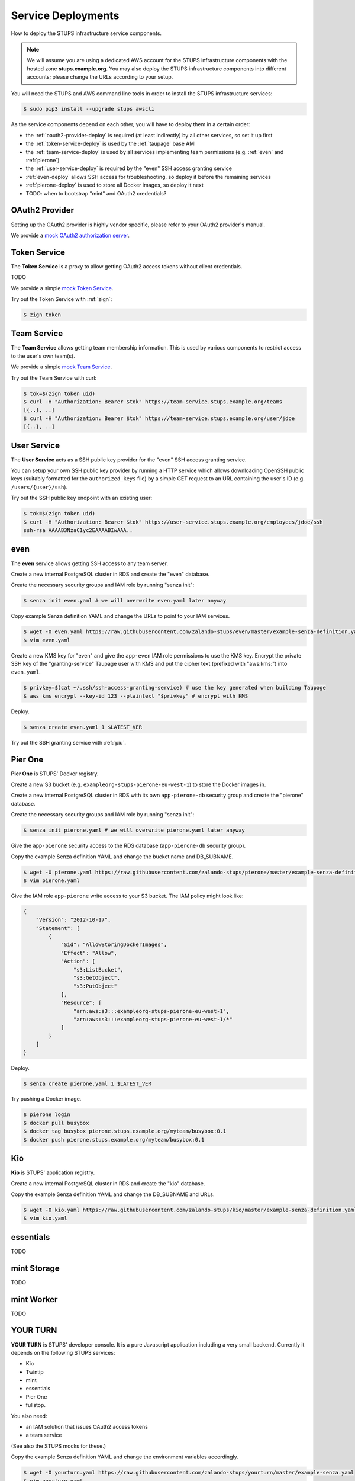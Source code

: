 .. _service-deployments:

===================
Service Deployments
===================

How to deploy the STUPS infrastructure service components.

.. Note::

    We will assume you are using a dedicated AWS account for the STUPS infrastructure components with the hosted zone **stups.example.org**.
    You may also deploy the STUPS infrastructure components into different accounts; please change the URLs according to your setup.

You will need the STUPS and AWS command line tools in order to install the STUPS infrastructure services:

.. code-block:: bash

    $ sudo pip3 install --upgrade stups awscli

As the service components depend on each other, you will have to deploy them in a certain order:

* the :ref:`oauth2-provider-deploy` is required (at least indirectly) by all other services, so set it up first
* the :ref:`token-service-deploy` is used by the :ref:`taupage` base AMI
* the :ref:`team-service-deploy` is used by all services implementing team permissions (e.g. :ref:`even` and :ref:`pierone`)
* the :ref:`user-service-deploy` is required by the "even" SSH access granting service
* :ref:`even-deploy` allows SSH access for troubleshooting, so deploy it before the remaining services
* :ref:`pierone-deploy` is used to store all Docker images, so deploy it next
* TODO: when to bootstrap "mint" and OAuth2 credentials?




.. _oauth2-provider-deploy:

OAuth2 Provider
===============

Setting up the OAuth2 provider is highly vendor specific, please refer to your OAuth2 provider's manual.

We provide a `mock OAuth2 authorization server`_.


.. _token-service-deploy:

Token Service
=============

The **Token Service** is a proxy to allow getting OAuth2 access tokens without client credentials.

TODO

We provide a simple `mock Token Service`_.

Try out the Token Service with :ref:`zign`:

.. code-block:: bash

    $ zign token

.. _team-service-deploy:

Team Service
============

The **Team Service** allows getting team membership information. This is used by various components to restrict access to the user's own team(s).

We provide a simple `mock Team Service`_.

Try out the Team Service with curl:

.. code-block:: bash

    $ tok=$(zign token uid)
    $ curl -H "Authorization: Bearer $tok" https://team-service.stups.example.org/teams
    [{..}, ..]
    $ curl -H "Authorization: Bearer $tok" https://team-service.stups.example.org/user/jdoe
    [{..}, ..]

.. _user-service-deploy:

User Service
============

The **User Service** acts as a SSH public key provider for the "even" SSH access granting service.

You can setup your own SSH public key provider by running a HTTP service which allows downloading OpenSSH public keys (suitably formatted for the ``authorized_keys`` file)
by a simple GET request to an URL containing the user's ID (e.g. ``/users/{user}/ssh``).

Try out the SSH public key endpoint with an existing user:

.. code-block:: bash

    $ tok=$(zign token uid)
    $ curl -H "Authorization: Bearer $tok" https://user-service.stups.example.org/employees/jdoe/ssh
    ssh-rsa AAAAB3NzaC1yc2EAAAABIwAAA..


.. _even-deploy:

even
====

The **even** service allows getting SSH access to any team server.

Create a new internal PostgreSQL cluster in RDS and create the "even" database.

Create the necessary security groups and IAM role by running "senza init":

.. code-block:: bash

    $ senza init even.yaml # we will overwrite even.yaml later anyway


Copy example Senza definition YAML and change the URLs to point to your IAM services.

.. code-block:: bash

    $ wget -O even.yaml https://raw.githubusercontent.com/zalando-stups/even/master/example-senza-definition.yaml
    $ vim even.yaml

Create a new KMS key for "even" and give the ``app-even`` IAM role permissions to use the KMS key.
Encrypt the private SSH key of the "granting-service" Taupage user with KMS and put the cipher text (prefixed with "aws:kms:") into ``even.yaml``.

.. code-block:: bash

    $ privkey=$(cat ~/.ssh/ssh-access-granting-service) # use the key generated when building Taupage
    $ aws kms encrypt --key-id 123 --plaintext "$privkey" # encrypt with KMS

Deploy.

.. code-block:: bash

    $ senza create even.yaml 1 $LATEST_VER

Try out the SSH granting service with :ref:`piu`.

.. _pierone-deploy:

Pier One
========
**Pier One** is STUPS' Docker registry.

Create a new S3 bucket (e.g. ``exampleorg-stups-pierone-eu-west-1``) to store the Docker images in.

Create a new internal PostgreSQL cluster in RDS with its own ``app-pierone-db`` security group and create the "pierone" database.

Create the necessary security groups and IAM role by running "senza init":

.. code-block:: bash

    $ senza init pierone.yaml # we will overwrite pierone.yaml later anyway

Give the ``app-pierone`` security access to the RDS database (``app-pierone-db`` security group).

Copy the example Senza definition YAML and change the bucket name and DB_SUBNAME.

.. code-block:: bash

    $ wget -O pierone.yaml https://raw.githubusercontent.com/zalando-stups/pierone/master/example-senza-definition.yaml
    $ vim pierone.yaml


Give the IAM role ``app-pierone`` write access to your S3 bucket. The IAM policy might look like:

.. code-block:: json

    {
        "Version": "2012-10-17",
        "Statement": [
            {
                "Sid": "AllowStoringDockerImages",
                "Effect": "Allow",
                "Action": [
                    "s3:ListBucket",
                    "s3:GetObject",
                    "s3:PutObject"
                ],
                "Resource": [
                    "arn:aws:s3:::exampleorg-stups-pierone-eu-west-1",
                    "arn:aws:s3:::exampleorg-stups-pierone-eu-west-1/*"
                ]
            }
        ]
    }

Deploy.

.. code-block:: bash

    $ senza create pierone.yaml 1 $LATEST_VER

Try pushing a Docker image.

.. code-block:: bash

    $ pierone login
    $ docker pull busybox
    $ docker tag busybox pierone.stups.example.org/myteam/busybox:0.1
    $ docker push pierone.stups.example.org/myteam/busybox:0.1


.. _kio-deploy:

Kio
===
**Kio** is STUPS' application registry.

Create a new internal PostgreSQL cluster in RDS and create the "kio" database.

Copy the example Senza definition YAML and change the DB_SUBNAME and URLs.

.. code-block:: bash

    $ wget -O kio.yaml https://raw.githubusercontent.com/zalando-stups/kio/master/example-senza-definition.yaml
    $ vim kio.yaml

essentials
==========

TODO

mint Storage
============

TODO

mint Worker
===========

TODO

YOUR TURN
==========

**YOUR TURN** is STUPS' developer console. It is a pure Javascript application including a very small backend. Currently it depends on the following STUPS services:

* Kio
* Twintip
* mint
* essentials
* Pier One
* fullstop.

You also need:

* an IAM solution that issues OAuth2 access tokens
* a team service

(See also the STUPS mocks for these.)

Copy the example Senza definition YAML and change the environment variables accordingly.

.. code-block:: bash

    $ wget -O yourturn.yaml https://raw.githubusercontent.com/zalando-stups/yourturn/master/example-senza.yaml
    $ vim yourturn.yaml

fullstop.
=========
TODO


.. _mock OAuth2 authorization server: https://github.com/zalando-stups/mocks/tree/master/oauth2-provider
.. _mock Token Service: https://github.com/zalando-stups/mocks/tree/master/token-service
.. _mock Team Service: https://github.com/zalando-stups/mocks/tree/master/team-service
